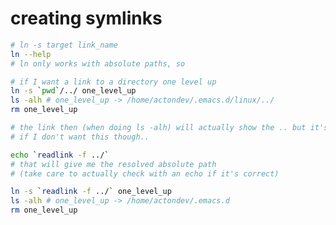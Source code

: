 * creating symlinks
  #+BEGIN_SRC sh
# ln -s target link_name
ln --help
# ln only works with absolute paths, so

# if I want a link to a directory one level up
ln -s `pwd`/../ one_level_up
ls -alh # one_level_up -> /home/actondev/.emacs.d/linux/../
rm one_level_up

# the link then (when doing ls -alh) will actually show the .. but it's ok
# if I don't want this though..

echo `readlink -f ../`
# that will give me the resolved absolute path
# (take care to actually check with an echo if it's correct)

ln -s `readlink -f ../` one_level_up
ls -alh # one_level_up -> /home/actondev/.emacs.d
rm one_level_up

  #+END_SRC
